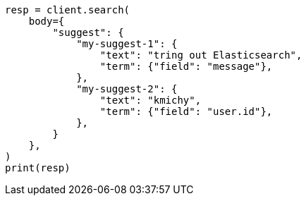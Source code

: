 // search/suggesters.asciidoc:46

[source, python]
----
resp = client.search(
    body={
        "suggest": {
            "my-suggest-1": {
                "text": "tring out Elasticsearch",
                "term": {"field": "message"},
            },
            "my-suggest-2": {
                "text": "kmichy",
                "term": {"field": "user.id"},
            },
        }
    },
)
print(resp)
----